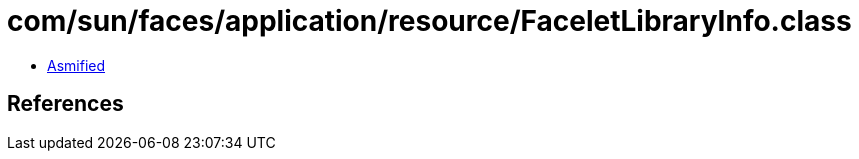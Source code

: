 = com/sun/faces/application/resource/FaceletLibraryInfo.class

 - link:FaceletLibraryInfo-asmified.java[Asmified]

== References

